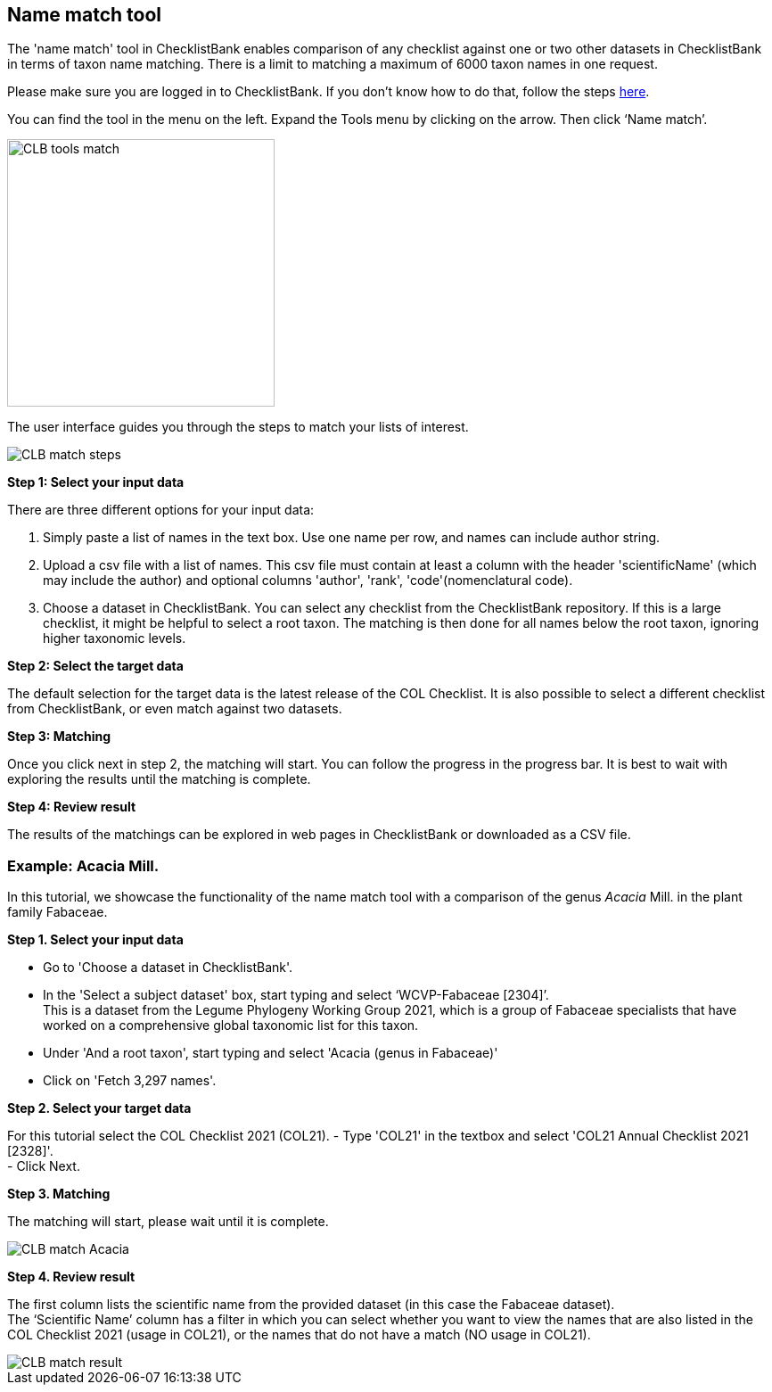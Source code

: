 [multipage-level=1]
== Name match tool

The 'name match' tool in ChecklistBank enables comparison of any checklist against one or two other datasets in ChecklistBank in terms of taxon name matching. There is a limit to matching a maximum of 6000 taxon names in one request.

Please make sure you are logged in to ChecklistBank. If you don't know how to do that, follow the steps <<ChecklistBank login,here>>. 

You can find the tool in the menu on the left. Expand the Tools menu by clicking on the arrow. Then click ‘Name match’.

image::img/web/CLB-tools-match.png[align=left, width=300]

The user interface guides you through the steps to match your lists of interest.

image::img/web/CLB-match-steps.png[align=left]

*Step 1: Select your input data*

There are three different options for your input data:

1. Simply paste a list of names in the text box. Use one name per row, and names can include author string.

2. Upload a csv file with a list of names.
This csv file must contain at least a column with the header 'scientificName' (which may include the author) and optional columns 'author', 'rank', 'code'(nomenclatural code).

3. Choose a dataset in ChecklistBank.
You can select any checklist from the ChecklistBank repository. If this is a large checklist, it might be helpful to select a root taxon. The matching is then done for all names below the root taxon, ignoring higher taxonomic levels.

*Step 2: Select the target data*

The default selection for the target data is the latest release of the COL Checklist. It is also possible to select a different checklist from ChecklistBank, or even match against two datasets.

*Step 3: Matching*

Once you click next in step 2, the matching will start. You can follow the progress in the progress bar. It is best to wait with exploring the results until the matching is complete.

*Step 4: Review result*

The results of the matchings can be explored in web pages in ChecklistBank or downloaded as a CSV file.

=== Example: Acacia Mill.

In this tutorial, we showcase the functionality of the name match tool with a comparison of the genus _Acacia_ Mill. in the plant family Fabaceae.

*Step 1. Select your input data*

- Go to 'Choose a dataset in ChecklistBank'.
- In the 'Select a subject dataset' box, start typing and select ‘WCVP-Fabaceae [2304]’. +
This is a dataset from the Legume Phylogeny Working Group 2021, which is a group of Fabaceae specialists that have worked on a comprehensive global taxonomic list for this taxon. +
- Under 'And a root taxon', start typing and select 'Acacia (genus in Fabaceae)'
- Click on 'Fetch 3,297 names'.

*Step 2. Select your target data*

For this tutorial select the COL Checklist 2021 (COL21).
- Type 'COL21' in the textbox and select 'COL21 Annual Checklist 2021 [2328]'. +
- Click Next.

*Step 3. Matching*

The matching will start, please wait until it is complete.

image::img/web/CLB-match-Acacia.png[align=center]

*Step 4. Review result*

The first column lists the scientific name from the provided dataset (in this case the Fabaceae dataset). +
The ‘Scientific Name’ column has a filter in which you can select whether you want to view the names that are also listed in the COL Checklist 2021 (usage in COL21), or the names that do not have a match (NO usage in COL21).

image::img/web/CLB-match-result.png[align=center]







